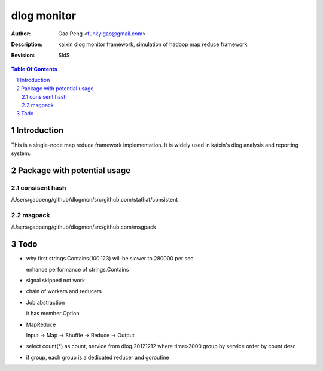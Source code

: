 =========================
dlog monitor
=========================

:Author: Gao Peng <funky.gao@gmail.com>
:Description: kaixin dlog monitor framework, simulation of hadoop map reduce framework
:Revision: $Id$

.. contents:: Table Of Contents
.. section-numbering::


Introduction
============
This is a single-node map reduce framework implementation. It is widely used in kaixin's
dlog analysis and reporting system.


Package with potential usage
============================

consisent hash
--------------
/Users/gaopeng/github/dlogmon/src/github.com/stathat/consistent

msgpack
-------
/Users/gaopeng/github/dlogmon/src/github.com/msgpack


Todo
====

- why first strings.Contains(100.123) will be slower to 280000 per sec

  enhance performance of strings.Contains

- signal skipped not work

- chain of workers and reducers

- Job abstraction

  it has member Option

- MapReduce

  Input -> Map -> Shuffle -> Reduce -> Output

- select count(*) as count, service from dlog.20121212 where time>2000 group by service order by count desc

- if group, each group is a dedicated reducer and goroutine
